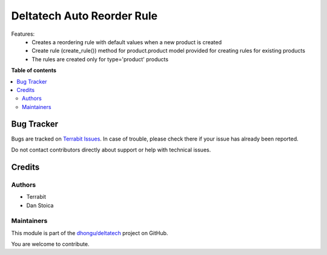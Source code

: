 ===========================
Deltatech Auto Reorder Rule
===========================

.. 
   !!!!!!!!!!!!!!!!!!!!!!!!!!!!!!!!!!!!!!!!!!!!!!!!!!!!
   !! This file is generated by oca-gen-addon-readme !!
   !! changes will be overwritten.                   !!
   !!!!!!!!!!!!!!!!!!!!!!!!!!!!!!!!!!!!!!!!!!!!!!!!!!!!
   !! source digest: sha256:82eeb238d572a692b4677ac05874b1c30b59e3ed68f4399797598ad088a0bf7e
   !!!!!!!!!!!!!!!!!!!!!!!!!!!!!!!!!!!!!!!!!!!!!!!!!!!!

.. |badge1| image:: https://img.shields.io/badge/maturity-Beta-yellow.png
    :target: https://odoo-community.org/page/development-status
    :alt: Beta
.. |badge2| image:: https://img.shields.io/badge/licence-OPL--1-blue.png
    :target: https://www.odoo.com/documentation/master/legal/licenses.html
    :alt: License: OPL-1
.. |badge3| image:: https://img.shields.io/badge/github-dhongu%2Fdeltatech-lightgray.png?logo=github
    :target: https://github.com/dhongu/deltatech/tree/16.0/deltatech_auto_reorder_rule
    :alt: dhongu/deltatech

|badge1| |badge2| |badge3|

Features:
 - Creates a reordering rule with default values when a new product is created
 - Create rule (create_rule()) method for product.product model provided for creating rules for existing products
 - The rules are created only for type='product' products

**Table of contents**

.. contents::
   :local:

Bug Tracker
===========

Bugs are tracked on `Terrabit Issues <https://www.terrabit.ro/helpdesk>`_.
In case of trouble, please check there if your issue has already been reported.

Do not contact contributors directly about support or help with technical issues.

Credits
=======

Authors
~~~~~~~

* Terrabit
* Dan Stoica

Maintainers
~~~~~~~~~~~

This module is part of the `dhongu/deltatech <https://github.com/dhongu/deltatech/tree/16.0/deltatech_auto_reorder_rule>`_ project on GitHub.

You are welcome to contribute.
